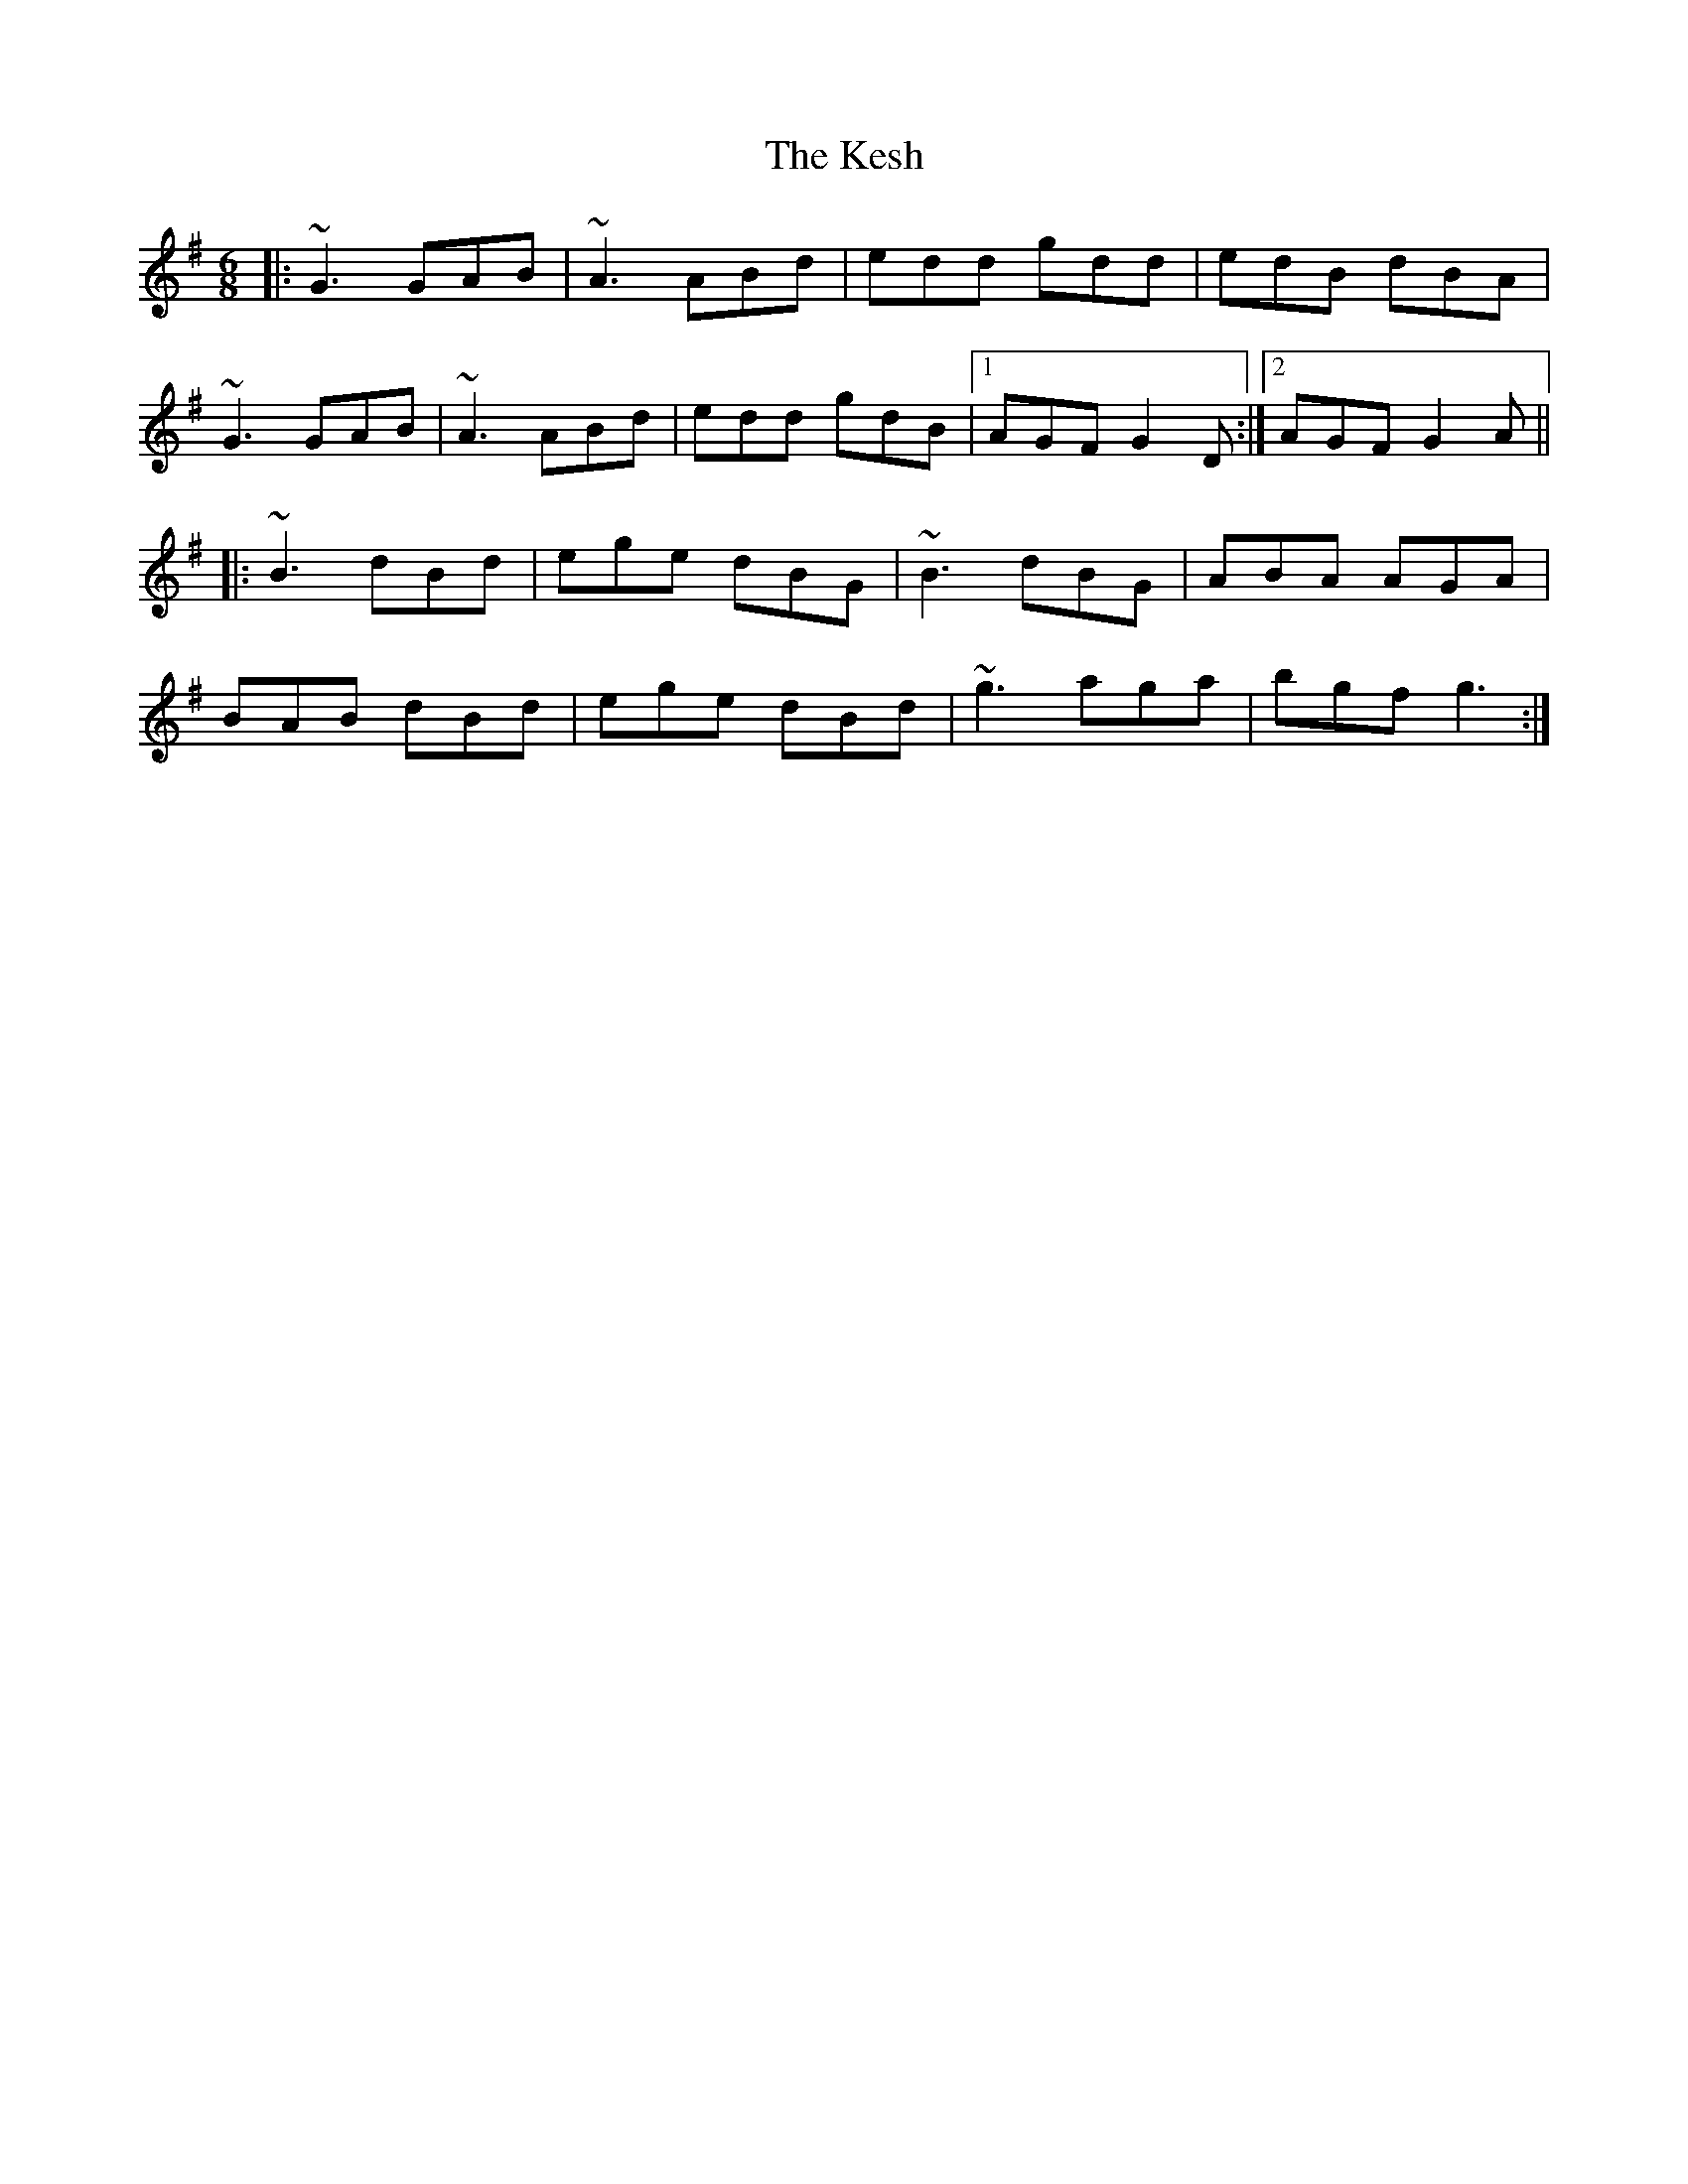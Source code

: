 X: 21410
T: Kesh, The
R: jig
M: 6/8
K: Gmajor
|:~G3 GAB|~A3 ABd|edd gdd|edB dBA|
~G3 GAB|~A3 ABd|edd gdB|1 AGF G2D:|2 AGF G2A||
|:~B3 dBd|ege dBG|~B3 dBG|ABA AGA|
BAB dBd|ege dBd|~g3 aga|bgf g3:|

